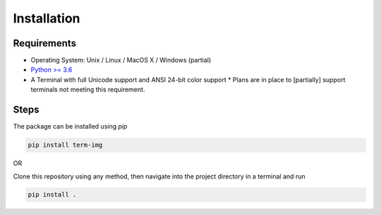 Installation
============

Requirements
------------

* Operating System: Unix / Linux / MacOS X / Windows (partial)
* `Python >= 3.6 <https://www.python.org/>`_
* A Terminal with full Unicode support and ANSI 24-bit color support
  * Plans are in place to [partially] support terminals not meeting this requirement.

Steps
-----

The package can be installed using `pip`

.. code-block:: shell

   pip install term-img

OR

Clone this repository using any method, then navigate into the project directory in a terminal and run

.. code-block:: shell

   pip install .
